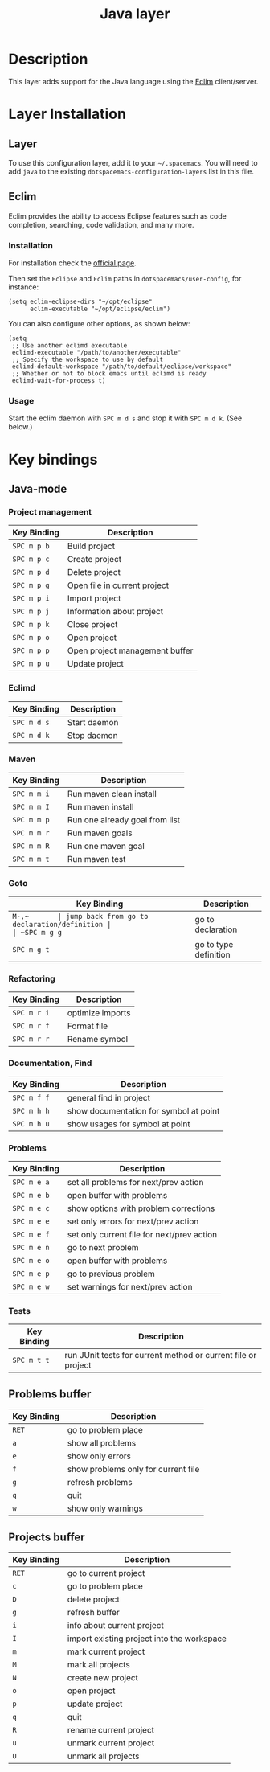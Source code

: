#+TITLE: Java layer

[[file:img/java.png]]

* Table of Contents                                         :TOC_4_gh:noexport:
 - [[#description][Description]]
 - [[#layer-installation][Layer Installation]]
   - [[#layer][Layer]]
   - [[#eclim][Eclim]]
     - [[#installation][Installation]]
     - [[#usage][Usage]]
 - [[#key-bindings][Key bindings]]
   - [[#java-mode][Java-mode]]
     - [[#project-management][Project management]]
     - [[#eclimd][Eclimd]]
     - [[#maven][Maven]]
     - [[#goto][Goto]]
     - [[#refactoring][Refactoring]]
     - [[#documentation-find][Documentation, Find]]
     - [[#problems][Problems]]
     - [[#tests][Tests]]
   - [[#problems-buffer][Problems buffer]]
   - [[#projects-buffer][Projects buffer]]

* Description
This layer adds support for the Java language using the [[http://eclim.org][Eclim]] client/server.

* Layer Installation
** Layer
To use this configuration layer, add it to your =~/.spacemacs=. You will need to
add =java= to the existing =dotspacemacs-configuration-layers= list in this
file.

** Eclim
Eclim provides the ability to access Eclipse features such as code completion,
searching, code validation, and many more.

*** Installation
For installation check the [[http://eclim.org/install.html#download][official page]].

Then set the =Eclipse= and =Eclim= paths in =dotspacemacs/user-config=,
for instance:

#+BEGIN_SRC elisp
  (setq eclim-eclipse-dirs "~/opt/eclipse"
        eclim-executable "~/opt/eclipse/eclim")
#+END_SRC

You can also configure other options, as shown below:

#+BEGIN_SRC elisp
  (setq
   ;; Use another eclimd executable
   eclimd-executable "/path/to/another/executable"
   ;; Specify the workspace to use by default
   eclimd-default-workspace "/path/to/default/eclipse/workspace"
   ;; Whether or not to block emacs until eclimd is ready
   eclimd-wait-for-process t)
#+END_SRC

*** Usage
Start the eclim daemon with ~SPC m d s~ and stop it with ~SPC m d k~. (See
below.)

* Key bindings
** Java-mode
*** Project management

| Key Binding | Description                    |
|-------------+--------------------------------|
| ~SPC m p b~ | Build project                  |
| ~SPC m p c~ | Create project                 |
| ~SPC m p d~ | Delete project                 |
| ~SPC m p g~ | Open file in current project   |
| ~SPC m p i~ | Import project                 |
| ~SPC m p j~ | Information about project      |
| ~SPC m p k~ | Close project                  |
| ~SPC m p o~ | Open project                   |
| ~SPC m p p~ | Open project management buffer |
| ~SPC m p u~ | Update project                 |

*** Eclimd

| Key Binding | Description  |
|-------------+--------------|
| ~SPC m d s~ | Start daemon |
| ~SPC m d k~ | Stop daemon  |

*** Maven

| Key Binding | Description                    |
|-------------+--------------------------------|
| ~SPC m m i~ | Run maven clean install        |
| ~SPC m m I~ | Run maven install              |
| ~SPC m m p~ | Run one already goal from list |
| ~SPC m m r~ | Run maven goals                |
| ~SPC m m R~ | Run one maven goal             |
| ~SPC m m t~ | Run maven test                 |

*** Goto

| Key Binding | Description                                 |
|-------------+---------------------------------------------|
| ~M-​,​~       | jump back from go to declaration/definition |
| ~SPC m g g~ | go to declaration                           |
| ~SPC m g t~ | go to type definition                       |

*** Refactoring

| Key Binding | Description      |
|-------------+------------------|
| ~SPC m r i~ | optimize imports |
| ~SPC m r f~ | Format file      |
| ~SPC m r r~ | Rename symbol    |

*** Documentation, Find

| Key Binding | Description                            |
|-------------+----------------------------------------|
| ~SPC m f f~ | general find in project                |
| ~SPC m h h~ | show documentation for symbol at point |
| ~SPC m h u~ | show usages for symbol at point        |

*** Problems

| Key Binding | Description                                |
|-------------+--------------------------------------------|
| ~SPC m e a~ | set all problems for next/prev action      |
| ~SPC m e b~ | open buffer with problems                  |
| ~SPC m e c~ | show options with problem corrections      |
| ~SPC m e e~ | set only errors for next/prev action       |
| ~SPC m e f~ | set only current file for next/prev action |
| ~SPC m e n~ | go to next problem                         |
| ~SPC m e o~ | open buffer with problems                  |
| ~SPC m e p~ | go to previous problem                     |
| ~SPC m e w~ | set warnings for next/prev action          |

*** Tests

| Key Binding | Description                                                   |
|-------------+---------------------------------------------------------------|
| ~SPC m t t~ | run JUnit tests for current method or current file or project |

** Problems buffer

| Key Binding | Description                         |
|-------------+-------------------------------------|
| ~RET~       | go to problem place                 |
| ~a~         | show all problems                   |
| ~e~         | show only errors                    |
| ~f~         | show problems only for current file |
| ~g~         | refresh problems                    |
| ~q~         | quit                                |
| ~w~         | show only warnings                  |

** Projects buffer

| Key Binding | Description                                |
|-------------+--------------------------------------------|
| ~RET~       | go to current project                      |
| ~c~         | go to problem place                        |
| ~D~         | delete project                             |
| ~g~         | refresh buffer                             |
| ~i~         | info about current project                 |
| ~I~         | import existing project into the workspace |
| ~m~         | mark current project                       |
| ~M~         | mark all projects                          |
| ~N~         | create new project                         |
| ~o~         | open project                               |
| ~p~         | update project                             |
| ~q~         | quit                                       |
| ~R~         | rename current project                     |
| ~u~         | unmark current project                     |
| ~U~         | unmark all projects                        |
